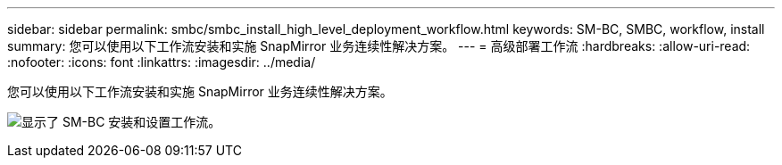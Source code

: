 ---
sidebar: sidebar 
permalink: smbc/smbc_install_high_level_deployment_workflow.html 
keywords: SM-BC, SMBC, workflow, install 
summary: 您可以使用以下工作流安装和实施 SnapMirror 业务连续性解决方案。 
---
= 高级部署工作流
:hardbreaks:
:allow-uri-read: 
:nofooter: 
:icons: font
:linkattrs: 
:imagesdir: ../media/


[role="lead"]
您可以使用以下工作流安装和实施 SnapMirror 业务连续性解决方案。

image:smbc_install_workflow.png["显示了 SM-BC 安装和设置工作流。"]

